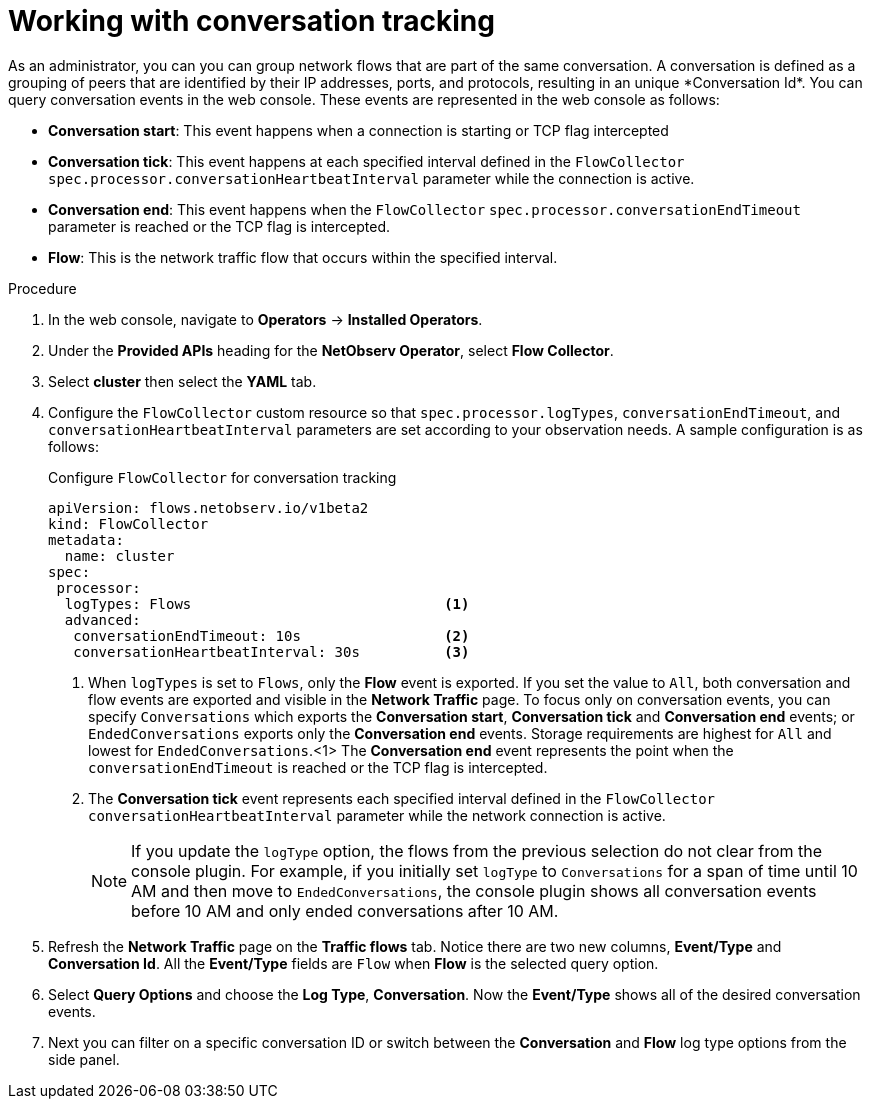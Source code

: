 // Module included in the following assemblies:
//
// network_observability/observing-network-traffic.adoc

:_mod-docs-content-type: PROCEDURE
[id="network-observability-working-with-conversations_{context}"]
= Working with conversation tracking
As an administrator, you can you can group network flows that are part of the same conversation. A conversation is defined as a grouping of peers that are identified by their IP addresses, ports, and protocols, resulting in an unique *Conversation Id*. You can query conversation events in the web console. These events are represented in the web console as follows:

** *Conversation start*: This event happens when a connection is starting or TCP flag intercepted
** *Conversation tick*: This event happens at each specified interval defined in the `FlowCollector` `spec.processor.conversationHeartbeatInterval` parameter while the connection is active.
** *Conversation end*: This event happens when the `FlowCollector` `spec.processor.conversationEndTimeout` parameter is reached or  the TCP flag is intercepted.
** *Flow*: This is the network traffic flow that occurs within the specified interval.


.Procedure
. In the web console, navigate to *Operators* -> *Installed Operators*.
. Under the *Provided APIs* heading for the *NetObserv Operator*, select *Flow Collector*.
. Select *cluster* then select the *YAML* tab.
. Configure the `FlowCollector` custom resource so that `spec.processor.logTypes`, `conversationEndTimeout`, and `conversationHeartbeatInterval` parameters are set according to your observation needs. A sample configuration is as follows:
+
.Configure `FlowCollector` for conversation tracking
[source, yaml]
----
apiVersion: flows.netobserv.io/v1beta2
kind: FlowCollector
metadata:
  name: cluster
spec:
 processor:
  logTypes: Flows                              <1>
  advanced:
   conversationEndTimeout: 10s                 <2>
   conversationHeartbeatInterval: 30s          <3>
----
<1> When `logTypes` is set to `Flows`, only the *Flow* event is exported. If you set the value to `All`, both conversation and flow events are exported and visible in the *Network Traffic* page. To focus only on conversation events, you can specify `Conversations` which exports the *Conversation start*, *Conversation tick* and *Conversation end* events; or `EndedConversations` exports only the *Conversation end* events. Storage requirements are highest for `All` and lowest for `EndedConversations`.<1> The *Conversation end* event represents the point when the `conversationEndTimeout` is reached or the TCP flag is intercepted.
<3> The *Conversation tick* event represents each specified interval defined in the `FlowCollector` `conversationHeartbeatInterval` parameter while the network connection is active.
+
[NOTE]
====
If you update the `logType` option, the flows from the previous selection do not clear from the console plugin. For example, if you initially set `logType` to `Conversations` for a span of time until 10 AM and then move to `EndedConversations`, the console plugin shows all conversation events before 10 AM and only ended conversations after 10 AM.
====
. Refresh the *Network Traffic* page on the *Traffic flows* tab. Notice there are two new columns, *Event/Type* and *Conversation Id*. All the *Event/Type* fields are `Flow` when *Flow* is the selected query option.
. Select *Query Options* and choose the *Log Type*, *Conversation*. Now the *Event/Type* shows all of the desired conversation events.
. Next you can filter on a specific conversation ID or switch between the *Conversation* and *Flow* log type options from the side panel.

